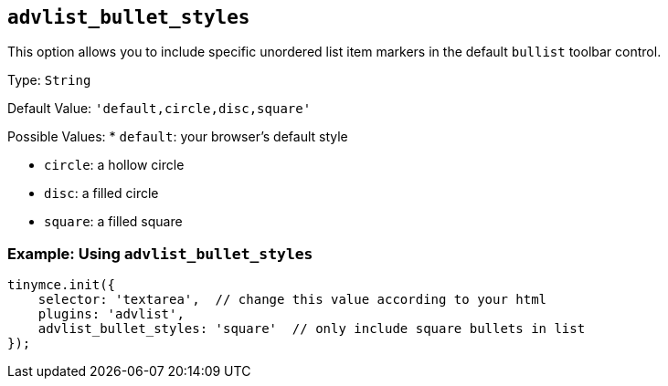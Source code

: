 [[advlist_bullet_styles]]
== `+advlist_bullet_styles+`

This option allows you to include specific unordered list item markers in the default `+bullist+` toolbar control.

Type: `+String+`

Default Value: `+'default,circle,disc,square'+`

Possible Values: * `+default+`: your browser's default style

* `+circle+`: a hollow circle
* `+disc+`: a filled circle
* `+square+`: a filled square

=== Example: Using `+advlist_bullet_styles+`

[source,js]
----
tinymce.init({
    selector: 'textarea',  // change this value according to your html
    plugins: 'advlist',
    advlist_bullet_styles: 'square'  // only include square bullets in list
});
----
